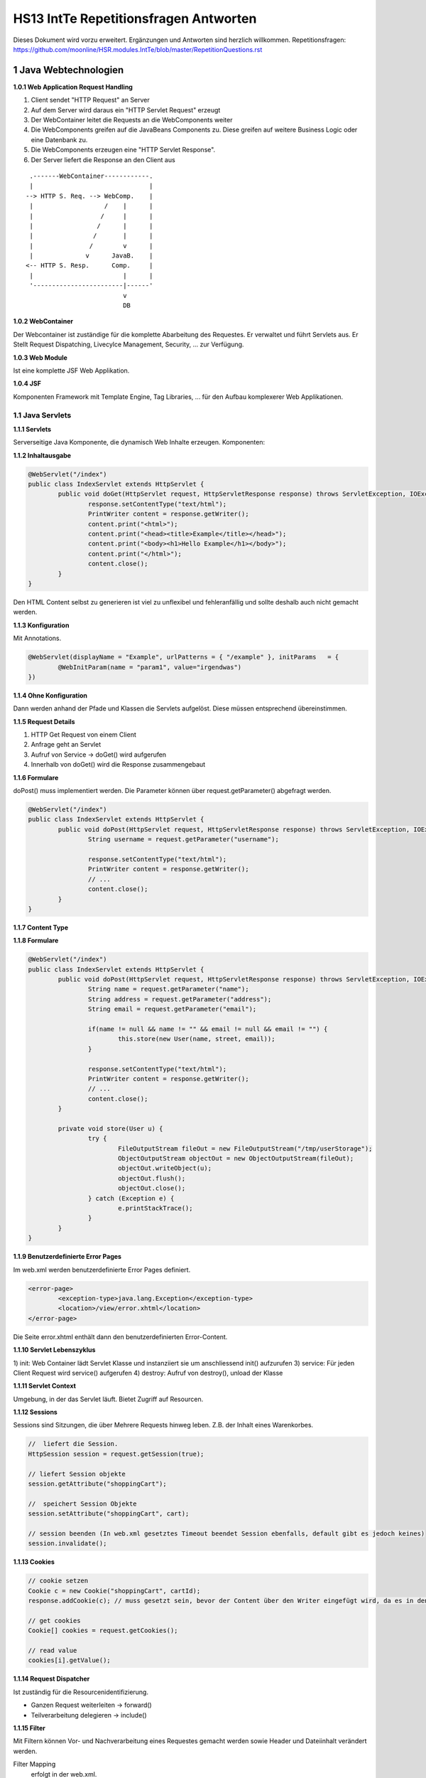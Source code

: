 ======================================
HS13 IntTe Repetitionsfragen Antworten
======================================

Dieses Dokument wird vorzu erweitert. Ergänzungen und Antworten sind herzlich willkommen.
Repetitionsfragen: https://github.com/moonline/HSR.modules.IntTe/blob/master/RepetitionQuestions.rst


1 Java Webtechnologien
======================

**1.0.1 Web Application Request Handling**

1) Client sendet "HTTP Request" an Server
2) Auf dem Server wird daraus ein "HTTP Servlet Request" erzeugt
3) Der WebContainer leitet die Requests an die WebComponents weiter
4) Die WebComponents greifen auf die JavaBeans Components zu. Diese greifen auf weitere Business Logic oder eine Datenbank zu.
5) Die WebComponents erzeugen eine "HTTP Servlet Response".
6) Der Server liefert die Response an den Client aus

:: 
	
	 .-------WebContainer------------.
	 |                               |
	--> HTTP S. Req. --> WebComp.    |
	 |                   /    |      |
	 |                  /     |      |
	 |                 /      |      |
	 |                /       |      |
	 |               /        v      |
	 |              v      JavaB.    |
	<-- HTTP S. Resp.      Comp.     |
	 |                        |      |
	 '------------------------|------'
	                          v
	                          DB


**1.0.2 WebContainer**

Der Webcontainer ist zuständige für die komplette Abarbeitung des Requestes. Er verwaltet und führt Servlets aus. Er Stellt Request Dispatching, Livecylce Management, Security, ... zur Verfügung.


**1.0.3 Web Module**

Ist eine komplette JSF Web Applikation.


**1.0.4 JSF**

Komponenten Framework mit Template Engine, Tag Libraries, ... für den Aufbau komplexerer Web Applikationen.


1.1 Java Servlets
-----------------

**1.1.1 Servlets**

Serverseitige Java Komponente, die dynamisch Web Inhalte erzeugen. Komponenten:


**1.1.2 Inhaltausgabe**

.. code-block:: java

	@WebServlet("/index")
	public class IndexServlet extends HttpServlet {
		public void doGet(HttpServlet request, HttpServletResponse response) throws ServletException, IOException {
			response.setContentType("text/html");
			PrintWriter content = response.getWriter();
			content.print("<html>");
			content.print("<head><title>Example</title></head>");
			content.print("<body><h1>Hello Example</h1></body>");
			content.print("</html>");
			content.close();
		}
	}


Den HTML Content selbst zu generieren ist viel zu unflexibel und fehleranfällig und sollte deshalb auch nicht gemacht werden.


**1.1.3 Konfiguration**

Mit Annotations.

.. code-block:: java

	@WebServlet(displayName = "Example", urlPatterns = { "/example" }, initParams	= { 
		@WebInitParam(name = "param1", value="irgendwas") 
	})
	
	
**1.1.4 Ohne Konfiguration**

Dann werden anhand der Pfade und Klassen die Servlets aufgelöst. Diese müssen entsprechend übereinstimmen.


**1.1.5 Request Details**

1) HTTP Get Request von einem Client
2) Anfrage geht an Servlet
3) Aufruf von Service -> doGet() wird aufgerufen
4) Innerhalb von doGet() wird die Response zusammengebaut


**1.1.6 Formulare**

doPost() muss implementiert werden. Die Parameter können über request.getParameter() abgefragt werden.

.. code-block:: java

	@WebServlet("/index")
	public class IndexServlet extends HttpServlet {
		public void doPost(HttpServlet request, HttpServletResponse response) throws ServletException, IOException {
			String username = request.getParameter("username");
			
			response.setContentType("text/html");
			PrintWriter content = response.getWriter();
			// ...
			content.close();
		}
	}


**1.1.7 Content Type**

.. code.block:: java

	response.setContentType("text/html");
	
	
**1.1.8 Formulare**

.. code-block:: java

	@WebServlet("/index")
	public class IndexServlet extends HttpServlet {
		public void doPost(HttpServlet request, HttpServletResponse response) throws ServletException, IOException {
			String name = request.getParameter("name");
			String address = request.getParameter("address");
			String email = request.getParameter("email");
			
			if(name != null && name != "" && email != null && email != "") {
				this.store(new User(name, street, email));
			}
			
			response.setContentType("text/html");
			PrintWriter content = response.getWriter();
			// ...
			content.close();
		}
		
		private void store(User u) {
			try {
				FileOutputStream fileOut = new FileOutputStream("/tmp/userStorage");
				ObjectOutputStream objectOut = new ObjectOutputStream(fileOut);
				objectOut.writeObject(u);
				objectOut.flush();
				objectOut.close();
			} catch (Exception e) {
				e.printStackTrace();
			}
		}
	}

	
**1.1.9 Benutzerdefinierte Error Pages**

Im web.xml werden benutzerdefinierte Error Pages definiert.

.. code-block:: xml

	<error-page>
		<exception-type>java.lang.Exception</exception-type>
		<location>/view/error.xhtml</location>
	</error-page>
	
	
Die Seite error.xhtml enthält dann den benutzerdefinierten Error-Content.


**1.1.10 Servlet Lebenszyklus**

1) init: Web Container lädt Servlet Klasse und instanziiert sie um anschliessend init() aufzurufen
3) service: Für jeden Client Request wird service() aufgerufen
4) destroy: Aufruf von destroy(), unload der Klasse


**1.1.11 Servlet Context**

Umgebung, in der das Servlet läuft. Bietet Zugriff auf Resourcen.


**1.1.12 Sessions**

Sessions sind Sitzungen, die über Mehrere Requests hinweg leben. Z.B. der Inhalt eines Warenkorbes.

.. code-block:: java

	//  liefert die Session.
	HttpSession session = request.getSession(true);
	
	// liefert Session objekte
	session.getAttribute("shoppingCart");
	
	//  speichert Session Objekte
	session.setAttribute("shoppingCart", cart);

	// session beenden (In web.xml gesetztes Timeout beendet Session ebenfalls, default gibt es jedoch keines)
	session.invalidate();


**1.1.13 Cookies**

.. code-block:: java

	// cookie setzen
	Cookie c = new Cookie("shoppingCart", cartId);
	response.addCookie(c); // muss gesetzt sein, bevor der Content über den Writer eingefügt wird, da es in den Header eingefügt wird
	
	// get cookies
	Cookie[] cookies = request.getCookies();
	
	// read value
	cookies[i].getValue();
	
	
**1.1.14 Request Dispatcher**

Ist zuständig für die Resourcenidentifizierung.

* Ganzen Request weiterleiten -> forward()
* Teilverarbeitung delegieren -> include()


**1.1.15 Filter**

Mit Filtern können Vor- und Nachverarbeitung eines Requestes gemacht werden sowie Header und Dateiinhalt verändert werden.

Filter Mapping
	erfolgt in der web.xml.

	.. code-block:: xml
	
		<filter-mapping>
			<filter-name>Image Filter</filter-name>
			<servlet-name>ImageServlet</servlet-name>
		</filter-mapping>

Filterklasse
	.. code-block:: java
	
		public final class CartFilter implements Filter {
			public void init(FilterConfig filterConfig) throws ServletException { }
			public void doFilter(ServletRequest request, ServletResponse response, FilterChain chain) { }
		}
		
		
Verändern der Response
	Implementieren von Klassen, die von ServletRequestWrapper oder HttpServletRequestWrapper bzw.ServletResponseWrapper oder HttpServletResponseWrapper ableiten
		
		
		
2 Clientseitige Technologien
============================

2.1 HTML
--------

**2.1.1 Tags, Attribute**

.. code-block:: html

	<!-- Tags schliessen Inhalte ein und werden mit einem / geschlossen -->
	<h1>Titel</h1>
	
	<!-- Tags die nicht geschlossen werden, werden mit /> geschlossen -->
	<!-- Tags enthalten Eigenschaften als Attribute: -->
	<img src="bild.png" class="pigPicture" />
	
	
2.2 CSS
-------
	
**2.2.2 CSS Stylessheets**

.. code-block:: html

	<head>
		<!-- externes Stylesheet -->
		<link rel="stylesheet" type="text/css" href="mystyle.css">
		
		<!-- inline Stylesheet -->
		<style>
			p { color: red; }
		</style>
	</head>
	<body>
		<!-- inline Style -->
		<h1 style="color: blue; ">Title</h1>
	</body>
	
	
**2.2.3 Selektoren**

Selektoren definieren die Elemente, auf die ein Style angewendet wird.

.. code-block:: css

	/* wird auf alle p Elemente angewendet */
	p { color: red; }
	
	/* wird auf alle Elemente mit der Klasse "vip" angewandt */
	.vip { color: blue; }
	
	/* wird auf Elemente mit der id "first" angewandt */
	#first { color: green; }
	
	/* Selektoren können kombiniert werden. */
	div.gogo { color: black; } 	/* div's mit der Klasse gogo */
	div p { color: yellow; } 	/* p die in der Hierarchie innerhalb eines divs sind */
	div>p { color: orange; }	/* p die direktes Kind von div sind */
	
	
2.3 Javascript
--------------

2.3.1 Grundlagen
................

**2.3.1.1 Sandboxing**

Javascript läuft in einem abgeschotteten Container und hat nur sehr beschränkten und wohlregulierten Zugriff auf Resoucen. Kein I/O.


**2.3.1.2 JS Objektorientierung**

Objekte
	Sind Hash-Tabellen. Objekte werden direkt erstellt nicht anhand von Templates (Klassen). Alles sind Objekte, auch Funktionen.
Prototype
	Es gibt keine Klassen (Templates) sondern nur Objekte. Objekte erben direkt von andern Objekten und nicht von Klassen.
Overloading
	Es gibt kein Overloading. Methoden mit gleichem Namen überschreiben sich trotz unterschiedlicher Parameterlisten.
Sichtbarkeit
	Variablen sind innerhalb der umgebenden Funktion und nicht nur im Block gültig. Kapslung ist nur durch anonyme Funktionsrümpfe möglich, Sichtbarkeitsattribute gibt es nicht.
Typechecking
	Javascript wird interpretiert. Static Typechecking gibt es nicht. Objekte die beim Zugriff nicht existieren werden angelegt.
	

**2.3.1.3 DOM und RenderTree**

DOM
	Das "Document Object Model" ist die interne Abbildung der HTML Seite als Baumstruktur. Javascript besitzt Methoden um diese Struktur zu traversieren.
Render Tree
	Der Elementbaum der grafischen Darstellung.
	
	
**2.3.1.4 White Spaces**

White Spaces ausserhalb der Tags (z.B. Einrückungen, Zeilenumbrüche) werden als eigene Knoten in den DOM aufgenommen.

.. code-block:: html

	<p>Text
		<!-- Greift man über den Dom auf das erste Kind Element des p Tags zu, 
		so erhält man nicht den span sondern einen Whitespance-Tag! -->
		<span>Fett</span>
	</p>
	
	
Beim Traversieren des DOMs muss deshalb immer mit den Knotentypen oder Attributen gearbeitet werden, und nicht mit positionen (erstes Kind, letztes Kind, ...)

__ https://developer.mozilla.org/en-US/docs/Web/Guide/API/DOM/Whitespace_in_the_DOM


**2.3.1.5 Eventhandler**

Eventhandler erlauben das Auslösen von Aktionen Abhängig von Veränderungen durch den User (Mouse, Keyboard) oder Events im DOM.


2.3.2 JQuery
............

**2.3.2.1 JQuery Selektoren**

Funktionieren gleich wie CSS Selektoren, bzw. der document.querySelector(...) von Javascript.

.. code-block:: javascript

	/* Selektiert p's innerhalb von div's mit der Klasse vip und vertauscht 
	ihre sichtbarkeit (visible -> hidden, hidden -> visivle) */
	$('div.vip p').toggle();
	

**2.3.2.2 Sets und Elemente**

JQuery arbeitet immer mit Sets von DOM Elementen, auch wenn es nur eines gibt. Die meissten Operationen werden immer auf allen angewandt. 
Operationen wie val() oder attr(), die etwas zurückliefern arbeiten jeweils mit dem ersten Element.

.. code-block:: javascript

	/* erstes DOM Element aus dem Set abfragen */
	var el = $('div.vip p').get(0);
	
	/* das Element enthält keinen JQuery Wrapper mehr. 
	Für JQuery Operationen muss es erneut gewrappt werden */
	$(el).show();
	
	/* iterieren */
	$('div.vip p').each(function(index, element) {
		/* element or this get the current item */
		console.log($(this).text());
	}


**2.3.2.3 $-Konflikte**

.. code-block:: javascript

	
	/* definieren und sofortiges Auführen einer Anonymen Funktion mit jQuery als Parameter.
	$ ist damit nur innerhalb dieser Funktion gültig und referenziert "jQuery". */
	(function($) {
		/* use JQuery here */
	})(jQuery);
	
	
**2.3.2.4 Attribute**

.. code-block:: javascript

	var attributeValue = $('div.vip p').attr('src'); /* read attribute src */
	$('div.vip p').attr('src', 'image.png'); /* set attribute src */



